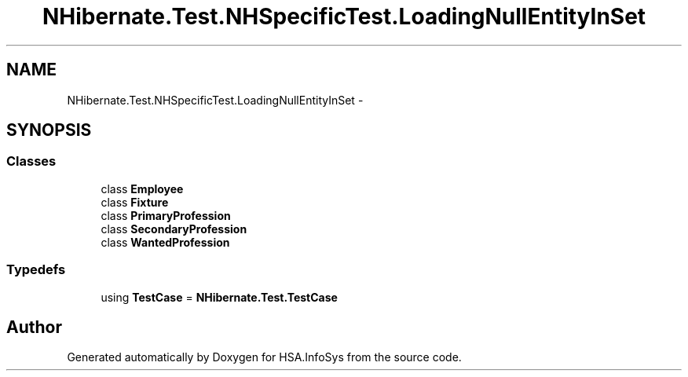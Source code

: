 .TH "NHibernate.Test.NHSpecificTest.LoadingNullEntityInSet" 3 "Fri Jul 5 2013" "Version 1.0" "HSA.InfoSys" \" -*- nroff -*-
.ad l
.nh
.SH NAME
NHibernate.Test.NHSpecificTest.LoadingNullEntityInSet \- 
.SH SYNOPSIS
.br
.PP
.SS "Classes"

.in +1c
.ti -1c
.RI "class \fBEmployee\fP"
.br
.ti -1c
.RI "class \fBFixture\fP"
.br
.ti -1c
.RI "class \fBPrimaryProfession\fP"
.br
.ti -1c
.RI "class \fBSecondaryProfession\fP"
.br
.ti -1c
.RI "class \fBWantedProfession\fP"
.br
.in -1c
.SS "Typedefs"

.in +1c
.ti -1c
.RI "using \fBTestCase\fP = \fBNHibernate\&.Test\&.TestCase\fP"
.br
.in -1c
.SH "Author"
.PP 
Generated automatically by Doxygen for HSA\&.InfoSys from the source code\&.
